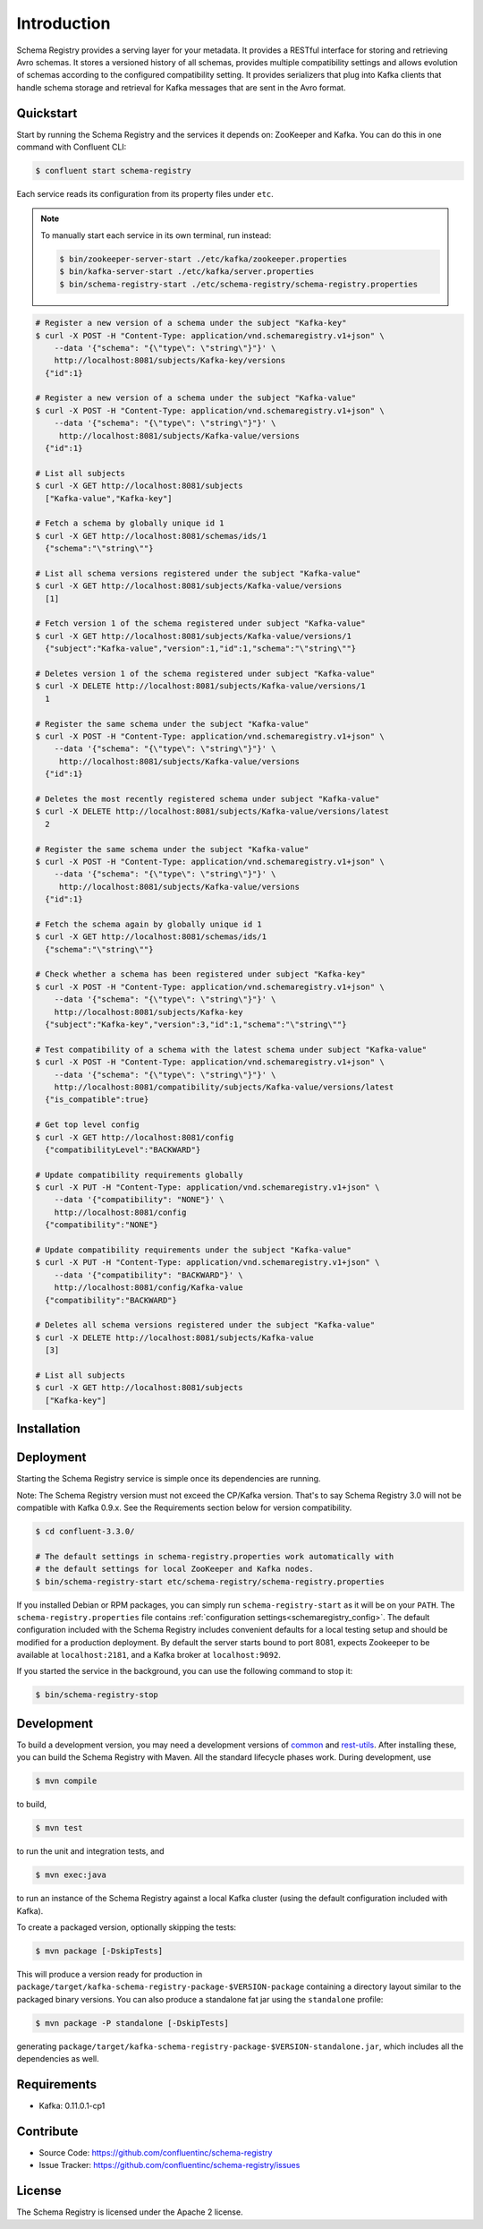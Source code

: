 .. _schemaregistry_intro:

Introduction
============

Schema Registry provides a serving layer for your metadata. It provides a RESTful interface for storing and retrieving Avro schemas. It stores a versioned history of all schemas, provides multiple compatibility settings and allows evolution of schemas according to the configured compatibility setting. It provides serializers that plug into Kafka clients that handle schema storage and retrieval for Kafka messages that are sent in the Avro format.

Quickstart
----------

Start by running the Schema Registry and the services it depends on: ZooKeeper and Kafka.
You can do this in one command with Confluent CLI:

.. sourcecode:: bash

   $ confluent start schema-registry

Each service reads its configuration from its property files under ``etc``.

.. note::

   To manually start each service in its own terminal, run instead:

   .. sourcecode:: bash

      $ bin/zookeeper-server-start ./etc/kafka/zookeeper.properties
      $ bin/kafka-server-start ./etc/kafka/server.properties
      $ bin/schema-registry-start ./etc/schema-registry/schema-registry.properties

.. ifconfig:: platform_docs

   See the :ref:`Confluent Platform quickstart<quickstart>` for a more detailed explanation of how
   to get these services up and running.

.. sourcecode:: bash

    # Register a new version of a schema under the subject "Kafka-key"
    $ curl -X POST -H "Content-Type: application/vnd.schemaregistry.v1+json" \
        --data '{"schema": "{\"type\": \"string\"}"}' \
        http://localhost:8081/subjects/Kafka-key/versions
      {"id":1}

    # Register a new version of a schema under the subject "Kafka-value"
    $ curl -X POST -H "Content-Type: application/vnd.schemaregistry.v1+json" \
        --data '{"schema": "{\"type\": \"string\"}"}' \
         http://localhost:8081/subjects/Kafka-value/versions
      {"id":1}

    # List all subjects
    $ curl -X GET http://localhost:8081/subjects
      ["Kafka-value","Kafka-key"]

    # Fetch a schema by globally unique id 1
    $ curl -X GET http://localhost:8081/schemas/ids/1
      {"schema":"\"string\""}

    # List all schema versions registered under the subject "Kafka-value"
    $ curl -X GET http://localhost:8081/subjects/Kafka-value/versions
      [1]

    # Fetch version 1 of the schema registered under subject "Kafka-value"
    $ curl -X GET http://localhost:8081/subjects/Kafka-value/versions/1
      {"subject":"Kafka-value","version":1,"id":1,"schema":"\"string\""}

    # Deletes version 1 of the schema registered under subject "Kafka-value"
    $ curl -X DELETE http://localhost:8081/subjects/Kafka-value/versions/1
      1

    # Register the same schema under the subject "Kafka-value"
    $ curl -X POST -H "Content-Type: application/vnd.schemaregistry.v1+json" \
        --data '{"schema": "{\"type\": \"string\"}"}' \
         http://localhost:8081/subjects/Kafka-value/versions
      {"id":1}

    # Deletes the most recently registered schema under subject "Kafka-value"
    $ curl -X DELETE http://localhost:8081/subjects/Kafka-value/versions/latest
      2

    # Register the same schema under the subject "Kafka-value"
    $ curl -X POST -H "Content-Type: application/vnd.schemaregistry.v1+json" \
        --data '{"schema": "{\"type\": \"string\"}"}' \
         http://localhost:8081/subjects/Kafka-value/versions
      {"id":1}

    # Fetch the schema again by globally unique id 1
    $ curl -X GET http://localhost:8081/schemas/ids/1
      {"schema":"\"string\""}

    # Check whether a schema has been registered under subject "Kafka-key"
    $ curl -X POST -H "Content-Type: application/vnd.schemaregistry.v1+json" \
        --data '{"schema": "{\"type\": \"string\"}"}' \
        http://localhost:8081/subjects/Kafka-key
      {"subject":"Kafka-key","version":3,"id":1,"schema":"\"string\""}

    # Test compatibility of a schema with the latest schema under subject "Kafka-value"
    $ curl -X POST -H "Content-Type: application/vnd.schemaregistry.v1+json" \
        --data '{"schema": "{\"type\": \"string\"}"}' \
        http://localhost:8081/compatibility/subjects/Kafka-value/versions/latest
      {"is_compatible":true}

    # Get top level config
    $ curl -X GET http://localhost:8081/config
      {"compatibilityLevel":"BACKWARD"}

    # Update compatibility requirements globally
    $ curl -X PUT -H "Content-Type: application/vnd.schemaregistry.v1+json" \
        --data '{"compatibility": "NONE"}' \
        http://localhost:8081/config
      {"compatibility":"NONE"}

    # Update compatibility requirements under the subject "Kafka-value"
    $ curl -X PUT -H "Content-Type: application/vnd.schemaregistry.v1+json" \
        --data '{"compatibility": "BACKWARD"}' \
        http://localhost:8081/config/Kafka-value
      {"compatibility":"BACKWARD"}

    # Deletes all schema versions registered under the subject "Kafka-value"
    $ curl -X DELETE http://localhost:8081/subjects/Kafka-value
      [3]

    # List all subjects
    $ curl -X GET http://localhost:8081/subjects
      ["Kafka-key"]

Installation
------------

.. ifconfig:: platform_docs

   See the :ref:`installation instructions<installation>` for the Confluent
   Platform. Before starting the Schema Registry you must start Kafka.
   The :ref:`Confluent Platform quickstart<quickstart>` explains how to start
   these services locally for testing.

.. ifconfig:: not platform_docs

   You can download prebuilt versions of the Schema Registry as part of the
   `Confluent Platform <http://confluent.io/downloads/>`_. To install from
   source, follow the instructions in the `Development`_ section. Before
   starting the Schema Registry you must start Kafka.


Deployment
----------

Starting the Schema Registry service is simple once its dependencies are running. 

Note: The Schema Registry version must not exceed the CP/Kafka version. That's to say Schema Registry 3.0 will not be compatible with Kafka 0.9.x. See the Requirements section below for version compatibility.

.. sourcecode:: bash

   $ cd confluent-3.3.0/

   # The default settings in schema-registry.properties work automatically with
   # the default settings for local ZooKeeper and Kafka nodes.
   $ bin/schema-registry-start etc/schema-registry/schema-registry.properties

If you installed Debian or RPM packages, you can simply run ``schema-registry-start``
as it will be on your ``PATH``. The ``schema-registry.properties`` file contains
:ref:`configuration settings<schemaregistry_config>`. The default configuration
included with the Schema Registry includes convenient defaults for a local testing setup and
should be modified for a
production deployment. By default the server starts bound to port 8081, expects Zookeeper
to be available at ``localhost:2181``, and a Kafka broker at ``localhost:9092``.

If you started the service in the background, you can use the following command to stop it:

.. sourcecode:: bash

   $ bin/schema-registry-stop


Development
-----------

To build a development version, you may need a development versions of
`common <https://github.com/confluentinc/common>`_ and
`rest-utils <https://github.com/confluentinc/rest-utils>`_.  After
installing these, you can build the Schema Registry
with Maven. All the standard lifecycle phases work. During development, use

.. sourcecode:: bash

   $ mvn compile

to build,

.. sourcecode:: bash

   $ mvn test

to run the unit and integration tests, and

.. sourcecode:: bash

     $ mvn exec:java

to run an instance of the Schema Registry against a local Kafka cluster (using
the default configuration included with Kafka).

To create a packaged version, optionally skipping the tests:

.. sourcecode:: bash

    $ mvn package [-DskipTests]

This will produce a version ready for production in
``package/target/kafka-schema-registry-package-$VERSION-package`` containing a directory layout
similar
to the packaged binary versions. You can also produce a standalone fat jar using the
``standalone`` profile:

.. sourcecode:: bash

    $ mvn package -P standalone [-DskipTests]

generating
``package/target/kafka-schema-registry-package-$VERSION-standalone.jar``, which includes all the
dependencies as well.


Requirements
------------

- Kafka: 0.11.0.1-cp1

Contribute
----------

- Source Code: https://github.com/confluentinc/schema-registry
- Issue Tracker: https://github.com/confluentinc/schema-registry/issues

License
-------

The Schema Registry is licensed under the Apache 2 license.
